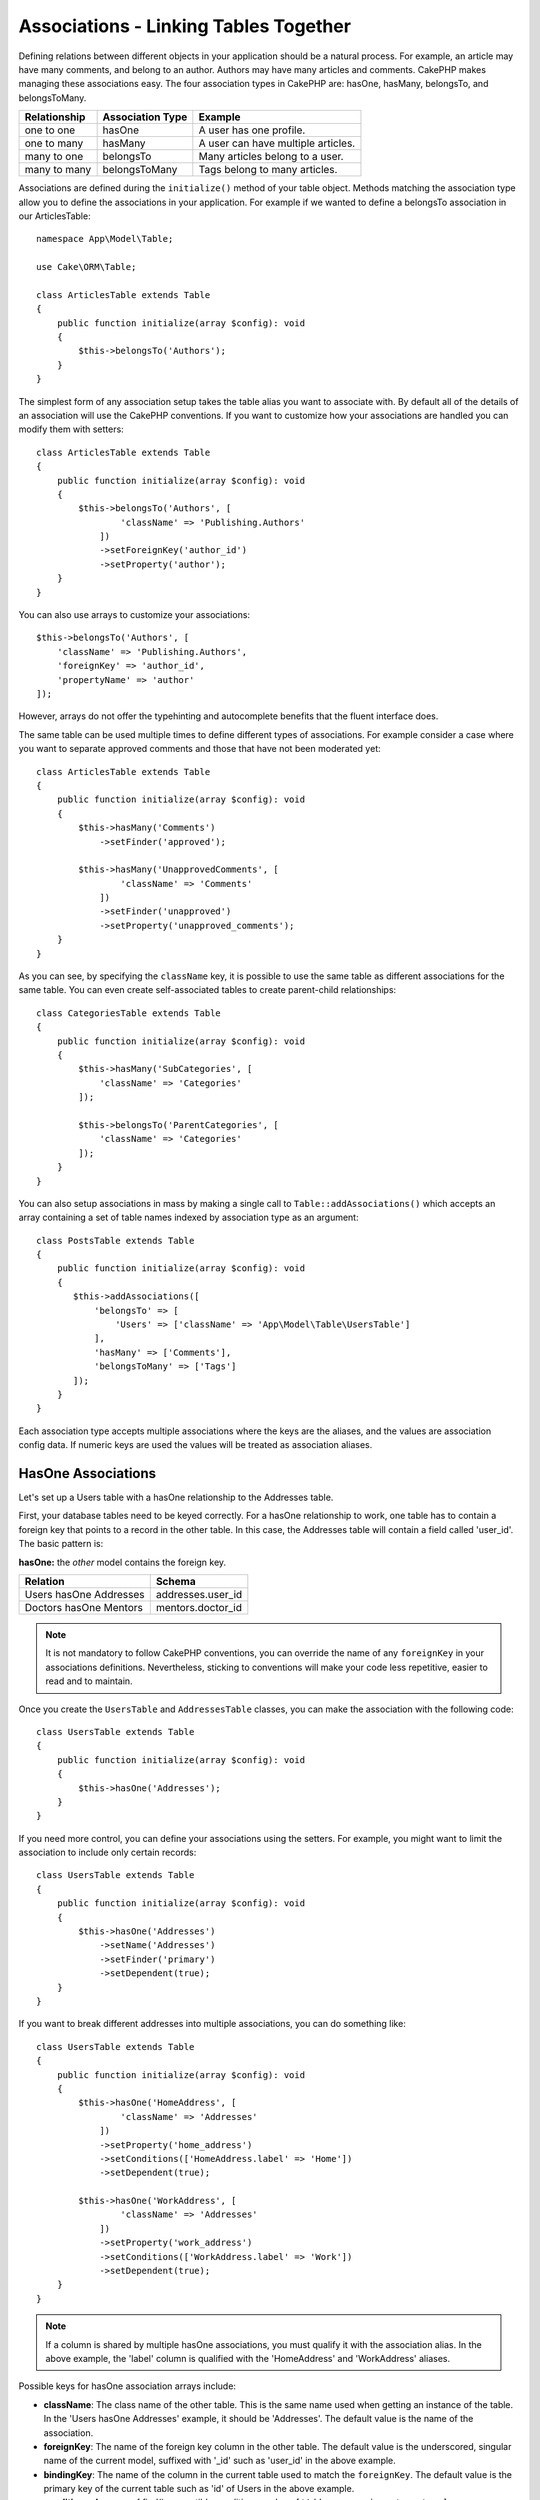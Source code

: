Associations - Linking Tables Together
######################################

Defining relations between different objects in your application should be
a natural process. For example, an article may have many comments, and belong
to an author. Authors may have many articles and comments. CakePHP makes
managing these associations easy. The four association types in CakePHP are:
hasOne, hasMany, belongsTo, and belongsToMany.

============= ===================== =======================================
Relationship  Association Type      Example
============= ===================== =======================================
one to one    hasOne                A user has one profile.
------------- --------------------- ---------------------------------------
one to many   hasMany               A user can have multiple articles.
------------- --------------------- ---------------------------------------
many to one   belongsTo             Many articles belong to a user.
------------- --------------------- ---------------------------------------
many to many  belongsToMany         Tags belong to many articles.
============= ===================== =======================================

Associations are defined during the ``initialize()`` method of your table
object. Methods matching the association type allow you to define the
associations in your application. For example if we wanted to define a belongsTo
association in our ArticlesTable::

    namespace App\Model\Table;

    use Cake\ORM\Table;

    class ArticlesTable extends Table
    {
        public function initialize(array $config): void
        {
            $this->belongsTo('Authors');
        }
    }

The simplest form of any association setup takes the table alias you want to
associate with. By default all of the details of an association will use the
CakePHP conventions. If you want to customize how your associations are handled
you can modify them with setters::

    class ArticlesTable extends Table
    {
        public function initialize(array $config): void
        {
            $this->belongsTo('Authors', [
                    'className' => 'Publishing.Authors'
                ])
                ->setForeignKey('author_id')
                ->setProperty('author');
        }
    }

You can also use arrays to customize your associations::

   $this->belongsTo('Authors', [
       'className' => 'Publishing.Authors',
       'foreignKey' => 'author_id',
       'propertyName' => 'author'
   ]);

However, arrays do not offer the typehinting and autocomplete benefits that the fluent interface does.

The same table can be used multiple times to define different types of
associations. For example consider a case where you want to separate
approved comments and those that have not been moderated yet::

    class ArticlesTable extends Table
    {
        public function initialize(array $config): void
        {
            $this->hasMany('Comments')
                ->setFinder('approved');

            $this->hasMany('UnapprovedComments', [
                    'className' => 'Comments'
                ])
                ->setFinder('unapproved')
                ->setProperty('unapproved_comments');
        }
    }

As you can see, by specifying the ``className`` key, it is possible to use the
same table as different associations for the same table. You can even create
self-associated tables to create parent-child relationships::

    class CategoriesTable extends Table
    {
        public function initialize(array $config): void
        {
            $this->hasMany('SubCategories', [
                'className' => 'Categories'
            ]);

            $this->belongsTo('ParentCategories', [
                'className' => 'Categories'
            ]);
        }
    }

You can also setup associations in mass by making a single call to
``Table::addAssociations()`` which accepts an array containing a set of
table names indexed by association type as an argument::

    class PostsTable extends Table
    {
        public function initialize(array $config): void
        {
           $this->addAssociations([
               'belongsTo' => [
                   'Users' => ['className' => 'App\Model\Table\UsersTable']
               ],
               'hasMany' => ['Comments'],
               'belongsToMany' => ['Tags']
           ]);
        }
    }

Each association type accepts multiple associations where the keys are the
aliases, and the values are association config data. If numeric keys are used
the values will be treated as association aliases.

.. _has-one-associations:

HasOne Associations
===================

Let's set up a Users table with a hasOne relationship to the Addresses table.

First, your database tables need to be keyed correctly. For a hasOne
relationship to work, one table has to contain a foreign key that points to a
record in the other table. In this case, the Addresses table will contain a field
called 'user_id'. The basic pattern is:

**hasOne:** the *other* model contains the foreign key.

====================== ==================
Relation               Schema
====================== ==================
Users hasOne Addresses addresses.user\_id
---------------------- ------------------
Doctors hasOne Mentors mentors.doctor\_id
====================== ==================

.. note::

    It is not mandatory to follow CakePHP conventions, you can override the name
    of any ``foreignKey`` in your associations definitions. Nevertheless, sticking
    to conventions will make your code less repetitive, easier to read and to
    maintain.

Once you create the ``UsersTable`` and ``AddressesTable`` classes, you can make
the association with the following code::

    class UsersTable extends Table
    {
        public function initialize(array $config): void
        {
            $this->hasOne('Addresses');
        }
    }

If you need more control, you can define your associations using the setters.
For example, you might want to limit the association to include only certain
records::

    class UsersTable extends Table
    {
        public function initialize(array $config): void
        {
            $this->hasOne('Addresses')
                ->setName('Addresses')
                ->setFinder('primary')
                ->setDependent(true);
        }
    }

If you want to break different addresses into multiple associations, you can do something like::

    class UsersTable extends Table
    {
        public function initialize(array $config): void
        {
            $this->hasOne('HomeAddress', [
                    'className' => 'Addresses'
                ])
                ->setProperty('home_address')
                ->setConditions(['HomeAddress.label' => 'Home'])
                ->setDependent(true);

            $this->hasOne('WorkAddress', [
                    'className' => 'Addresses'
                ])
                ->setProperty('work_address')
                ->setConditions(['WorkAddress.label' => 'Work'])
                ->setDependent(true);
        }
    }

.. note::

    If a column is shared by multiple hasOne associations, you must qualify it with the association alias.
    In the above example, the 'label' column is qualified with the 'HomeAddress' and 'WorkAddress' aliases.

Possible keys for hasOne association arrays include:

- **className**: The class name of the other table. This is the same name used
  when getting an instance of the table. In the 'Users hasOne Addresses' example,
  it should be 'Addresses'. The default value is the name of the association.
- **foreignKey**: The name of the foreign key column in the other table. The
  default value is the underscored, singular name of the current model,
  suffixed with '\_id' such as 'user\_id' in the above example.
- **bindingKey**: The name of the column in the current table used to match the
  ``foreignKey``.  The default value is the primary key of the current table
  such as 'id' of Users in the above example.
- **conditions**: An array of find() compatible conditions such as
  ``['Addresses.primary' => true]``
- **joinType**: The type of the join used in the SQL query. Accepted values are
  'LEFT' and 'INNER'. You can use 'INNER' to get results only where the
  association is set. The default value is 'LEFT'.
- **dependent**: When the dependent key is set to ``true``, and an entity is
  deleted, the associated model records are also deleted. In this case we set it
  to ``true`` so that deleting a User will also delete her associated Address.
- **cascadeCallbacks**: When this and **dependent** are ``true``, cascaded
  deletes will load and delete entities so that callbacks are properly
  triggered. When ``false``, ``deleteAll()`` is used to remove associated data
  and no callbacks are triggered.
- **propertyName**: The property name that should be filled with data from the
  associated table into the source table results. By default this is the
  underscored & singular name of the association so ``address`` in our example.
- **strategy**: The query strategy used to load matching record from the other table.
  Accepted values are 'join' and 'select'. Using 'select' will generate a separate query.
  The default is 'join'.
- **finder**: The finder method to use when loading associated records.

Once this association has been defined, find operations on the Users table can
contain the Address record if it exists::

    // In a controller or table method.
    $query = $users->find('all')->contain(['Addresses']);
    foreach ($query as $user) {
        echo $user->address->street;
    }

The above would emit SQL that is similar to:

.. code-block:: sql

    SELECT * FROM users INNER JOIN addresses ON addresses.user_id = users.id;

.. _belongs-to-associations:

BelongsTo Associations
======================

Now that we have Address data access from the User table, let's define
a belongsTo association in the Addresses table in order to get access to related
User data. The belongsTo association is a natural complement to the hasOne and
hasMany associations - it allows us to see related data from the other
direction.

When keying your database tables for a belongsTo relationship, follow this
convention:

**belongsTo:** the *current* model contains the foreign key.

========================= ==================
Relation                  Schema
========================= ==================
Addresses belongsTo Users addresses.user\_id
------------------------- ------------------
Mentors belongsTo Doctors mentors.doctor\_id
========================= ==================

.. tip::

    If a table contains a foreign key, it belongs to the other table.

We can define the belongsTo association in our Addresses table as follows::

    class AddressesTable extends Table
    {
        public function initialize(array $config): void
        {
            $this->belongsTo('Users');
        }
    }

We can also define a more specific relationship using the setters::

    class AddressesTable extends Table
    {
        public function initialize(array $config): void
        {
            $this->belongsTo('Users')
                ->setForeignKey('user_id')
                ->setJoinType('INNER');
        }
    }

Possible keys for belongsTo association arrays include:

- **className**: The class name of the other table. This is the same name used
  when getting an instance of the table. In the 'Addresses belongsTo Users' example,
  it should be 'Users'. The default value is the name of the association.
- **foreignKey**: The name of the foreign key column in the current table. The
  default value is the underscored, singular name of the other model,
  suffixed with '\_id' such as 'user\_id' in the above example.
- **bindingKey**: The name of the column in the other table used to match the
  ``foreignKey``.  The default value is the primary key of the other table
  such as 'id' of Users in the above example.
- **conditions**: An array of find() compatible conditions or SQL strings such
  as ``['Users.active' => true]``
- **joinType**: The type of the join used in the SQL query. Accepted values are
  'LEFT' and 'INNER'. You can use 'INNER' to get results only where the
  association is set. The default value is 'LEFT'.
- **propertyName**: The property name that should be filled with data from the
  associated table into the source table results. By default this is the
  underscored & singular name of the association so ``user`` in our example.
- **strategy**: The query strategy used to load matching record from the other table.
  Accepted values are 'join' and 'select'. Using 'select' will generate a separate query.
  The default is 'join'.
- **finder**: The finder method to use when loading associated records.

Once this association has been defined, find operations on the Addresses table can
contain the User record if it exists::

    // In a controller or table method.
    $query = $addresses->find('all')->contain(['Users']);
    foreach ($query as $address) {
        echo $address->user->username;
    }

The above would output SQL similar to:

.. code-block:: sql

    SELECT * FROM addresses LEFT JOIN users ON addresses.user_id = users.id;

.. _has-many-associations:

HasMany Associations
====================

An example of a hasMany association is "Articles hasMany Comments". Defining this
association will allow us to fetch an article's comments when the article is
loaded.

When creating your database tables for a hasMany relationship, follow this
convention:

**hasMany:** the *other* model contains the foreign key.

========================== ====================
Relation                   Schema
========================== ====================
Articles hasMany Comments  Comments.article\_id
-------------------------- --------------------
Products hasMany Options   Options.product\_id
-------------------------- --------------------
Doctors hasMany Patients   Patients.doctor\_id
========================== ====================

We can define the hasMany association in our Articles model as follows::

    class ArticlesTable extends Table
    {
        public function initialize(array $config): void
        {
            $this->hasMany('Comments');
        }
    }

We can also define a more specific relationship using the setters::

    class ArticlesTable extends Table
    {
        public function initialize(array $config): void
        {
            $this->hasMany('Comments')
                ->setForeignKey('article_id')
                ->setDependent(true);
        }
    }

Sometimes you may want to configure composite keys in your associations::

    // Within ArticlesTable::initialize() call
    $this->hasMany('Comments')
        ->setForeignKey([
            'article_id',
            'article_hash'
        ]);

Relying on the example above, we have passed an array containing the desired
composite keys to ``setForeignKey()``. By default the ``bindingKey`` would be
automatically defined as ``id`` and ``hash`` respectively, but let's assume that
you need to specify different binding fields than the defaults. You can setup it
manually with ``setBindingKey()``::

    // Within ArticlesTable::initialize() call
    $this->hasMany('Comments')
        ->setForeignKey([
            'article_id',
            'article_hash'
        ])
        ->setBindingKey([
            'whatever_id',
            'whatever_hash'
        ]);

Like hasOne associations, ``foreignKey`` is in the other (Comments)
table and ``bindingKey`` is in the current (Articles) table.

Possible keys for hasMany association arrays include:

- **className**: The class name of the other table. This is the same name used
  when getting an instance of the table. In the 'Articles hasMany Comments' example,
  it should be 'Comments'. The default value is the name of the association.
- **foreignKey**: The name of the foreign key column in the other table. The
  default value is the underscored, singular name of the current model,
  suffixed with '\_id' such as 'article\_id' in the above example.
- **bindingKey**: The name of the column in the current table used to match the
  ``foreignKey``.  The default value is the primary key of the current table
  such as 'id' of Articles in the above example.
- **conditions**: an array of find() compatible conditions or SQL
  strings such as ``['Comments.visible' => true]``. It is recommended to
  use the ``finder`` option instead.
- **sort**: an array of find() compatible order clauses or SQL
  strings such as ``['Comments.created' => 'ASC']``
- **dependent**: When dependent is set to ``true``, recursive model
  deletion is possible. In this example, Comment records will be
  deleted when their associated Article record has been deleted.
- **cascadeCallbacks**: When this and **dependent** are ``true``, cascaded
  deletes will load and delete entities so that callbacks are properly
  triggered. When ``false``, ``deleteAll()`` is used to remove associated data
  and no callbacks are triggered.
- **propertyName**: The property name that should be filled with data from the
  associated table into the source table results. By default this is the
  underscored & plural name of the association so ``comments`` in our example.
- **strategy**: Defines the query strategy to use. Defaults to 'select'. The
  other valid value is 'subquery', which replaces the ``IN`` list with an
  equivalent subquery.
- **saveStrategy**: Either 'append' or 'replace'. Defaults to 'append'. When 'append' the current
  records are appended to any records in the database. When 'replace' associated
  records not in the current set will be removed. If the foreign key is a nullable
  column or if ``dependent`` is true records will be orphaned.
- **finder**: The finder method to use when loading associated records. See the
  :ref:`association-finder` section for more information.

Once this association has been defined, find operations on the Articles table
can contain the Comment records if they exist::

    // In a controller or table method.
    $query = $articles->find('all')->contain(['Comments']);
    foreach ($query as $article) {
        echo $article->comments[0]->text;
    }

The above would output SQL similar to:

.. code-block:: sql

    SELECT * FROM articles;
    SELECT * FROM comments WHERE article_id IN (1, 2, 3, 4, 5);

When the subquery strategy is used, SQL similar to the following will be
generated:

.. code-block:: sql

    SELECT * FROM articles;
    SELECT * FROM comments WHERE article_id IN (SELECT id FROM articles);

You may want to cache the counts for your hasMany associations. This is useful
when you often need to show the number of associated records, but don't want to
load all the records just to count them. For example, the comment count on any
given article is often cached to make generating lists of articles more
efficient. You can use the :doc:`CounterCacheBehavior
</orm/behaviors/counter-cache>` to cache counts of associated records.

You should make sure that your database tables do not contain columns that match
association property names. If for example you have counter fields that conflict
with association properties, you must either rename the association property, or
the column name.

.. _belongs-to-many-associations:

BelongsToMany Associations
==========================

An example of a BelongsToMany association is "Article BelongsToMany Tags", where
the tags from one article are shared with other articles.  BelongsToMany is
often referred to as "has and belongs to many", and is a classic "many to many"
association.

The main difference between hasMany and BelongsToMany is that the link between
the models in a BelongsToMany association is not exclusive. For example, we are
joining our Articles table with a Tags table. Using 'funny' as a Tag for my
Article, doesn't "use up" the tag. I can also use it on the next article
I write.

Three database tables are required for a BelongsToMany association. In the
example above we would need tables for ``articles``, ``tags`` and
``articles_tags``.  The ``articles_tags`` table contains the data that links
tags and articles together. The joining table is named after the two tables
involved, separated with an underscore by convention. In its simplest form, this
table consists of ``article_id`` and ``tag_id``.

**belongsToMany** requires a separate join table that includes both *model*
names.

============================== ================================================================
Relationship                   Join Table Fields
============================== ================================================================
Articles belongsToMany Tags    articles_tags.id, articles_tags.tag_id, articles_tags.article_id
------------------------------ ----------------------------------------------------------------
Patients belongsToMany Doctors doctors_patients.id, doctors_patients.doctor_id,
                               doctors_patients.patient_id.
============================== ================================================================

We can define the belongsToMany association in both our models as follows::

    // In src/Model/Table/ArticlesTable.php
    class ArticlesTable extends Table
    {
        public function initialize(array $config): void
        {
            $this->belongsToMany('Tags');
        }
    }

    // In src/Model/Table/TagsTable.php
    class TagsTable extends Table
    {
        public function initialize(array $config): void
        {
            $this->belongsToMany('Articles');
        }
    }

We can also define a more specific relationship using configuration::

    // In src/Model/Table/TagsTable.php
    class TagsTable extends Table
    {
        public function initialize(array $config): void
        {
            $this->belongsToMany('Articles', [
                'joinTable' => 'articles_tags',
            ]);
        }
    }

Possible keys for belongsToMany association arrays include:

- **className**: The class name of the other table. This is the same name used
  when getting an instance of the table. In the 'Articles belongsToMany Tags'
  example, it should be 'Tags'. The default value is the name of the association.
- **joinTable**: The name of the join table used in this
  association (if the current table doesn't adhere to the naming
  convention for belongsToMany join tables). By default this table
  name will be used to load the Table instance for the join table.
- **foreignKey**: The name of the foreign key that references the current model
  found on the join table, or list in case of composite foreign keys.
  This is especially handy if you need to define multiple
  belongsToMany relationships. The default value for this key is the
  underscored, singular name of the current model, suffixed with '\_id'.
- **bindingKey**: The name of the column in the current table, that will be used
  for matching the ``foreignKey``. Defaults to the primary key.
- **targetForeignKey**: The name of the foreign key that references the target
  model found on the join model, or list in case of composite foreign keys.
  The default value for this key is the underscored, singular name of
  the target model, suffixed with '\_id'.
- **conditions**: An array of ``find()`` compatible conditions.  If you have
  conditions on an associated table, you should use a 'through' model, and
  define the necessary belongsTo associations on it. It is recommended to
  use the ``finder`` option instead.
- **sort**: an array of find() compatible order clauses.
- **dependent**: When the dependent key is set to ``false``, and an entity is
  deleted, the data of the join table will not be deleted.
- **through**: Allows you to provide either the alias of the Table instance you
  want used on the join table, or the instance itself. This makes customizing
  the join table keys possible, and allows you to customize the behavior of the
  pivot table.
- **cascadeCallbacks**: When this is ``true``, cascaded deletes will load and
  delete entities so that callbacks are properly triggered on join table
  records. When ``false``, ``deleteAll()`` is used to remove associated data and
  no callbacks are triggered. This defaults to ``false`` to help reduce
  overhead.
- **propertyName**: The property name that should be filled with data from the
  associated table into the source table results. By default this is the
  underscored & plural name of the association, so ``tags`` in our example.
- **strategy**: Defines the query strategy to use. Defaults to 'select'. The
  other valid value is 'subquery', which replaces the ``IN`` list with an
  equivalent subquery.
- **saveStrategy**: Either 'append' or 'replace'. Defaults to 'replace'.
  Indicates the mode to be used for saving associated entities. The former will
  only create new links between both side of the relation and the latter will
  do a wipe and replace to create the links between the passed entities when
  saving.
- **finder**: The finder method to use when loading associated records. See the
  :ref:`association-finder` section for more information.

Once this association has been defined, find operations on the Articles table can
contain the Tag records if they exist::

    // In a controller or table method.
    $query = $articles->find('all')->contain(['Tags']);
    foreach ($query as $article) {
        echo $article->tags[0]->text;
    }

The above would output SQL similar to:

.. code-block:: sql

    SELECT * FROM articles;
    SELECT * FROM tags
    INNER JOIN articles_tags ON (
      tags.id = article_tags.tag_id
      AND article_id IN (1, 2, 3, 4, 5)
    );

When the subquery strategy is used, SQL similar to the following will be
generated:

.. code-block:: sql

    SELECT * FROM articles;
    SELECT * FROM tags
    INNER JOIN articles_tags ON (
      tags.id = article_tags.tag_id
      AND article_id IN (SELECT id FROM articles)
    );

.. _using-the-through-option:

Using the 'through' Option
--------------------------

If you plan on adding extra information to the join/pivot table, or if you need
to use join columns outside of the conventions, you will need to define the
``through`` option. The ``through`` option provides you full control over how
the belongsToMany association will be created.

It is sometimes desirable to store additional data with a many to many
association. Consider the following::

    Student BelongsToMany Course
    Course BelongsToMany Student

A Student can take many Courses and a Course can be taken by many Students. This
is a simple many to many association. The following table would suffice::

    id | student_id | course_id

Now what if we want to store the number of days that were attended by the
student on the course and their final grade? The table we'd want would be::

    id | student_id | course_id | days_attended | grade

The way to implement our requirement is to use a **join model**, otherwise known
as a **hasMany through** association. That is, the association is a model
itself. So, we can create a new model CoursesMemberships. Take a look at the
following models::

    class StudentsTable extends Table
    {
        public function initialize(array $config): void
        {
            $this->belongsToMany('Courses', [
                'through' => 'CoursesMemberships',
            ]);
        }
    }

    class CoursesTable extends Table
    {
        public function initialize(array $config): void
        {
            $this->belongsToMany('Students', [
                'through' => 'CoursesMemberships',
            ]);
        }
    }

    class CoursesMembershipsTable extends Table
    {
        public function initialize(array $config): void
        {
            $this->belongsTo('Students');
            $this->belongsTo('Courses');
        }
    }

The CoursesMemberships join table uniquely identifies a given Student's
participation on a Course in addition to extra meta-information.

.. _association-finder:

Using Association Finders
-------------------------

By default associations will load records based on the foreign key columns. If
you want to define addition conditions for associations you can use
a ``finder``. When an association is loaded the ORM will use your :ref:`custom
finder <custom-find-methods>` to load, update, or delete associated records.
Using finders lets you encapsulate your queries and make them more reusable.
There are some limitations when using finders to load data in associations that
are loaded using joins (belongsTo/hasOne). Only the following aspects of the
query will be applied to the root query:

- Where conditions.
- Additional joins.
- Contained associations.

Other aspects of the query, such as selected columns, order, group by, having
and other sub-statements, will not be applied to the root query. Associations
that are *not* loaded through joins (hasMany/belongsToMany), do not have the
above restrictions and can also use result formatters or map/reduce functions.

Association Conventions
=======================

By default, associations are should be configured and referenced using the CamelCase style.
This enables property chains to related tables in the following way::

    $this->MyTableOne->MyTableTwo->find()->...;

Association properties on entities do not use CamelCase conventions though. Instead for a hasOne/belongsTo relation like "User belongsTo Roles", you would get a `role` property instead of `Role` or `Roles`::

    // A single entity (or null if not available)
    $role = $user->role;

Whereas for the other direction "Roles hasMany Users" it would be::

    // Collection of user entities (or null if not available)
    $users = $role->users;

Loading Associations
====================

Once you've defined your associations you can :ref:`eager load associations
<eager-loading-associations>` when fetching results.
